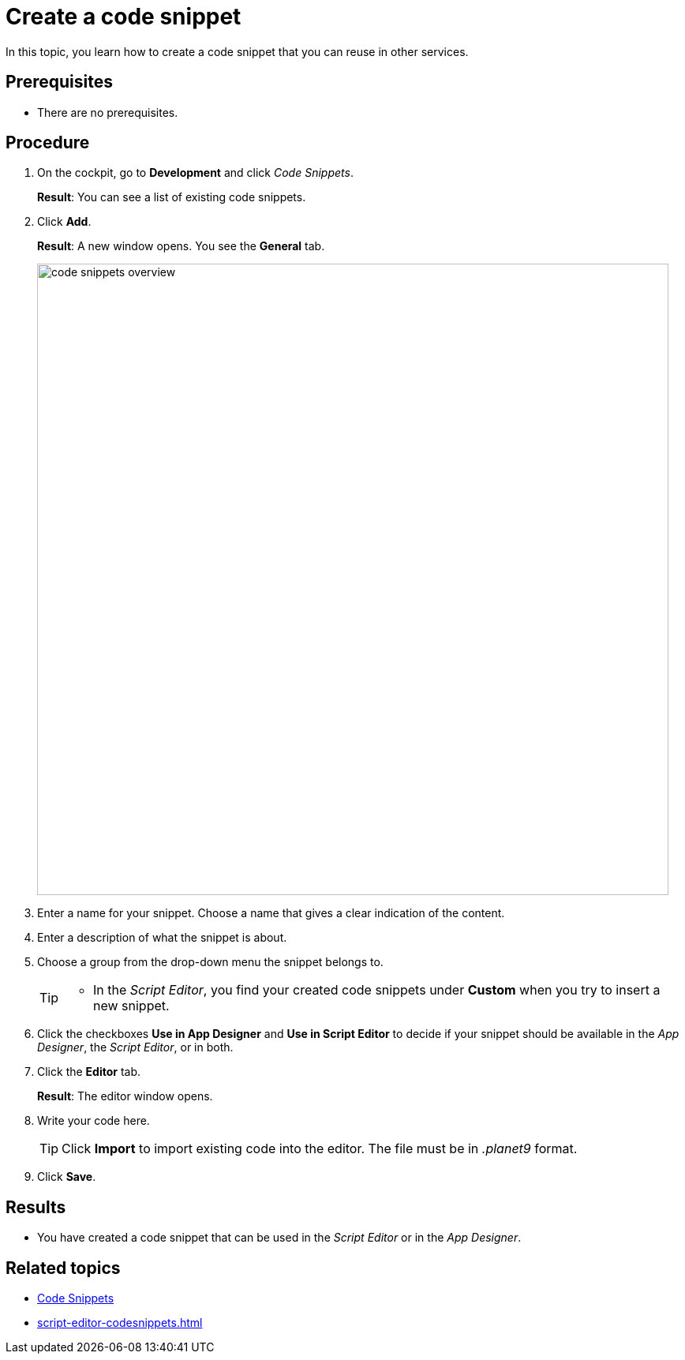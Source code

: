 = Create a code snippet

In this topic, you learn how to create a code snippet that you can reuse in other services.

== Prerequisites
* There are no prerequisites.

== Procedure
. On the cockpit, go to *Development* and click _Code Snippets_.
+
*Result*: You can see a list of existing code snippets.
. Click *Add*.
+
*Result*: A new window opens. You see the *General* tab.
+
image::code-snippets-overview.png[,800]
. Enter a name for your snippet. Choose a name that gives a clear indication of the content.
. Enter a description of what the snippet is about.
. Choose a group from the drop-down menu the snippet belongs to.
+
[TIP]
====
* In the _Script Editor_, you find your created code snippets under *Custom* when you try to insert a new snippet.
//TODO Helle: Clarify where custom code snippets are used in the App Designer.
====
. Click the checkboxes *Use in App Designer* and *Use in Script Editor* to decide if your snippet should be available in the _App Designer_, the _Script Editor_, or in both.
. Click the *Editor* tab.
+
*Result*: The editor window opens.
+
. Write your code here.
+
[TIP]
====
Click *Import* to import existing code into the editor. The file must be in _.planet9_ format.
====
. Click *Save*.

== Results
* You have created a code snippet that can be used in the _Script Editor_ or in the _App Designer_.

== Related topics
* xref:code-snippets.adoc[Code Snippets]
* xref:script-editor-codesnippets.adoc[]
//xref to topic in App Designer where these scripts are used